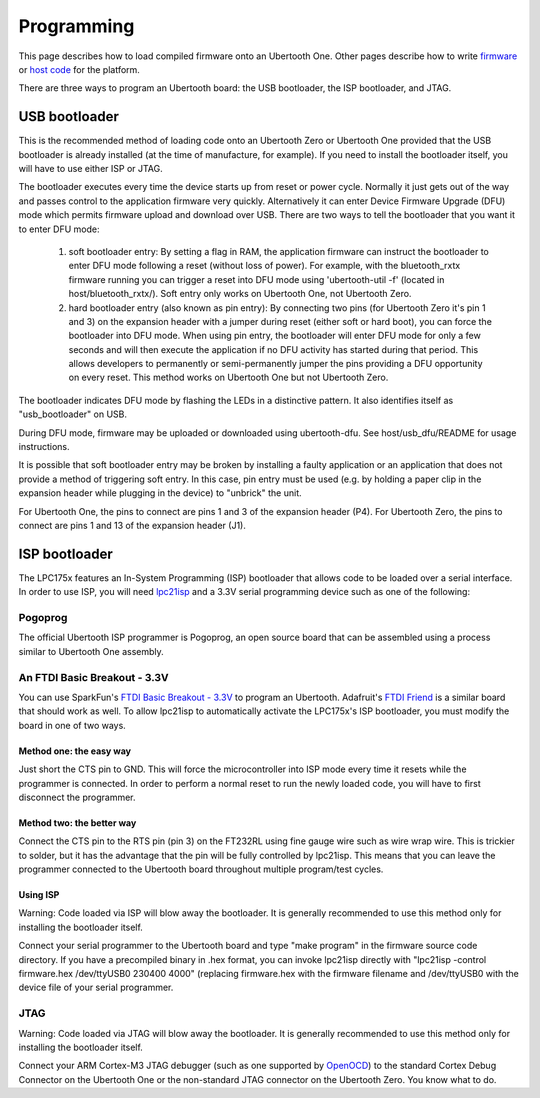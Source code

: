 ===========
Programming
===========

This page describes how to load compiled firmware onto an Ubertooth One. Other pages describe how to write `firmware <https://ubertooth.readthedocs.io/en/latest/firmware.html>`__ or `host code <https://ubertooth.readthedocs.io/en/latest/software.html>`__ for the platform.

There are three ways to program an Ubertooth board: the USB bootloader, the ISP bootloader, and JTAG.



USB bootloader
~~~~~~~~~~~~~~

This is the recommended method of loading code onto an Ubertooth Zero or Ubertooth One provided that the USB bootloader is already installed (at the time of manufacture, for example). If you need to install the bootloader itself, you will have to use either ISP or JTAG.

The bootloader executes every time the device starts up from reset or power cycle. Normally it just gets out of the way and passes control to the application firmware very quickly. Alternatively it can enter Device Firmware Upgrade (DFU) mode which permits firmware upload and download over USB. There are two ways to tell the bootloader that you want it to enter DFU mode:

    #. soft bootloader entry: By setting a flag in RAM, the application firmware can instruct the bootloader to enter DFU mode following a reset (without loss of power). For example, with the bluetooth_rxtx firmware running you can trigger a reset into DFU mode using 'ubertooth-util -f' (located in host/bluetooth_rxtx/). Soft entry only works on Ubertooth One, not Ubertooth Zero.

    #. hard bootloader entry (also known as pin entry): By connecting two pins (for Ubertooth Zero it's pin 1 and 3) on the expansion header with a jumper during reset (either soft or hard boot), you can force the bootloader into DFU mode. When using pin entry, the bootloader will enter DFU mode for only a few seconds and will then execute the application if no DFU activity has started during that period. This allows developers to permanently or semi-permanently jumper the pins providing a DFU opportunity on every reset. This method works on Ubertooth One but not Ubertooth Zero.

The bootloader indicates DFU mode by flashing the LEDs in a distinctive pattern. It also identifies itself as "usb_bootloader" on USB.

During DFU mode, firmware may be uploaded or downloaded using ubertooth-dfu. See host/usb_dfu/README for usage instructions.

It is possible that soft bootloader entry may be broken by installing a faulty application or an application that does not provide a method of triggering soft entry. In this case, pin entry must be used (e.g. by holding a paper clip in the expansion header while plugging in the device) to "unbrick" the unit.

For Ubertooth One, the pins to connect are pins 1 and 3 of the expansion header (P4). For Ubertooth Zero, the pins to connect are pins 1 and 13 of the expansion header (J1).



ISP bootloader
~~~~~~~~~~~~~~

The LPC175x features an In-System Programming (ISP) bootloader that allows code to be loaded over a serial interface. In order to use ISP, you will need `lpc21isp <http://sourceforge.net/projects/lpc21isp>`__ and a 3.3V serial programming device such as one of the following:



Pogoprog
^^^^^^^^

The official Ubertooth ISP programmer is Pogoprog, an open source board that can be assembled using a process similar to Ubertooth One assembly.



An FTDI Basic Breakout - 3.3V
^^^^^^^^^^^^^^^^^^^^^^^^^^^^^

You can use SparkFun's `FTDI Basic Breakout - 3.3V <http://www.sparkfun.com/products/9873>`__ to program an Ubertooth. Adafruit's `FTDI Friend <http://www.adafruit.com/index.php?main_page=product_info&products_id=284>`__ is a similar board that should work as well. To allow lpc21isp to automatically activate the LPC175x's ISP bootloader, you must modify the board in one of two ways.



Method one: the easy way
++++++++++++++++++++++++

Just short the CTS pin to GND. This will force the microcontroller into ISP mode every time it resets while the programmer is connected. In order to perform a normal reset to run the newly loaded code, you will have to first disconnect the programmer.



Method two: the better way
++++++++++++++++++++++++++

Connect the CTS pin to the RTS pin (pin 3) on the FT232RL using fine gauge wire such as wire wrap wire. This is trickier to solder, but it has the advantage that the pin will be fully controlled by lpc21isp. This means that you can leave the programmer connected to the Ubertooth board throughout multiple program/test cycles.



Using ISP
+++++++++

.. image:: ../images/pogoprog-placement.jpeg

Warning: Code loaded via ISP will blow away the bootloader. It is generally recommended to use this method only for installing the bootloader itself.

Connect your serial programmer to the Ubertooth board and type "make program" in the firmware source code directory. If you have a precompiled binary in .hex format, you can invoke lpc21isp directly with "lpc21isp -control firmware.hex /dev/ttyUSB0 230400 4000" (replacing firmware.hex with the firmware filename and /dev/ttyUSB0 with the device file of your serial programmer.



JTAG
^^^^

Warning: Code loaded via JTAG will blow away the bootloader. It is generally recommended to use this method only for installing the bootloader itself.

Connect your ARM Cortex-M3 JTAG debugger (such as one supported by `OpenOCD <http://openocd.berlios.de/web>`__) to the standard Cortex Debug Connector on the Ubertooth One or the non-standard JTAG connector on the Ubertooth Zero. You know what to do.